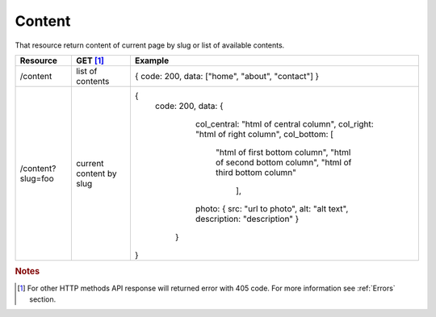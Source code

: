 Content
-------

That resource return content of current page by slug or list of available contents.


+-------------------+-------------------------+---------------------------------------------------+
| Resource          | GET [#f1]_              | Example                                           |
+===================+=========================+===================================================+
| /content          | list of contents        | { code: 200, data: ["home", "about", "contact"] } |
+-------------------+-------------------------+---------------------------------------------------+
| /content?slug=foo | current content by slug | {                                                 |
|                   |                         |  code: 200,                                       |
|                   |                         |  data: {                                          |
|                   |                         |    col_central: "html of central column",         |
|                   |                         |    col_right: "html of right column",             |
|                   |                         |    col_bottom: [                                  |
|                   |                         |        "html of first bottom column",             |
|                   |                         |        "html of second bottom column",            |
|                   |                         |        "html of third bottom column"              |
|                   |                         |          ],                                       |
|                   |                         |    photo: {                                       |
|                   |                         |    src: "url to photo",                           |
|                   |                         |    alt: "alt text",                               |
|                   |                         |    description: "description"                     |
|                   |                         |    }                                              |
|                   |                         |   }                                               |
|                   |                         | }                                                 |
+-------------------+-------------------------+---------------------------------------------------+


.. rubric:: Notes
.. [#f1]  For other HTTP methods API response will returned error with 405 code. For more information see :ref:`Errors`  section.




